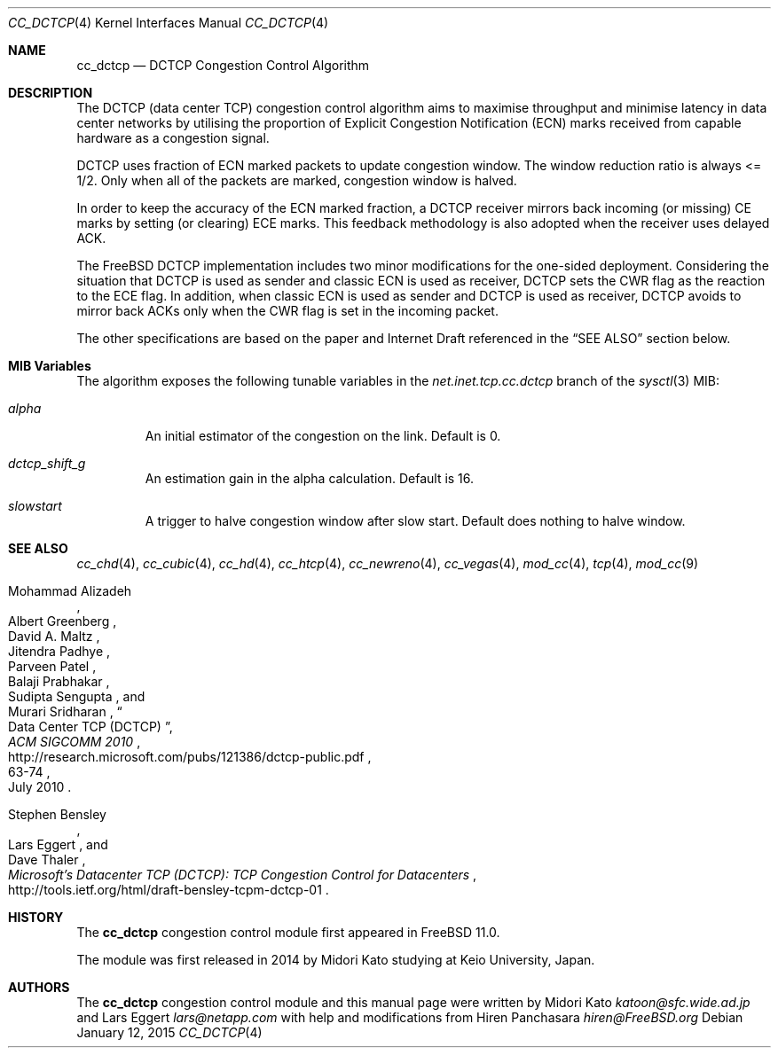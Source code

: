 .\"
.\" Copyright (c) 2014 Midori Kato <katoon@sfc.wide.ad.jp>
.\" Copyright (c) 2014 The FreeBSD Foundation
.\" All rights reserved.
.\"
.\" Portions of this documentation were written at Keio University, Japan.
.\"
.\" Redistribution and use in source and binary forms, with or without
.\" modification, are permitted provided that the following conditions
.\" are met:
.\" 1. Redistributions of source code must retain the above copyright
.\"    notice, this list of conditions and the following disclaimer.
.\" 2. Redistributions in binary form must reproduce the above copyright
.\"    notice, this list of conditions and the following disclaimer in the
.\"    documentation and/or other materials provided with the distribution.
.\"
.\" THIS SOFTWARE IS PROVIDED BY THE AUTHOR AND CONTRIBUTORS ``AS IS'' AND
.\" ANY EXPRESS OR IMPLIED WARRANTIES, INCLUDING, BUT NOT LIMITED TO, THE
.\" IMPLIED WARRANTIES OF MERCHANTABILITY AND FITNESS FOR A PARTICULAR PURPOSE
.\" ARE DISCLAIMED. IN NO EVENT SHALL THE AUTHOR OR CONTRIBUTORS BE LIABLE FOR
.\" ANY DIRECT, INDIRECT, INCIDENTAL, SPECIAL, EXEMPLARY, OR CONSEQUENTIAL
.\" DAMAGES (INCLUDING, BUT NOT LIMITED TO, PROCUREMENT OF SUBSTITUTE GOODS
.\" OR SERVICES; LOSS OF USE, DATA, OR PROFITS; OR BUSINESS INTERRUPTION)
.\" HOWEVER CAUSED AND ON ANY THEORY OF LIABILITY, WHETHER IN CONTRACT, STRICT
.\" LIABILITY, OR TORT (INCLUDING NEGLIGENCE OR OTHERWISE) ARISING IN ANY WAY
.\" OUT OF THE USE OF THIS SOFTWARE, EVEN IF ADVISED OF THE POSSIBILITY OF
.\" SUCH DAMAGE.
.\"
.\" $FreeBSD: head/share/man/man4/cc_dctcp.4 277063 2015-01-12 10:40:28Z brueffer $
.\"
.Dd January 12, 2015
.Dt CC_DCTCP 4
.Os
.Sh NAME
.Nm cc_dctcp
.Nd DCTCP Congestion Control Algorithm
.Sh DESCRIPTION
The DCTCP (data center TCP) congestion control algorithm aims to maximise
throughput and minimise latency in data center networks by utilising the
proportion of Explicit Congestion Notification (ECN) marks received from capable
hardware as a congestion signal.
.Pp
DCTCP uses fraction of ECN marked packets to update congestion window.
The window reduction ratio is always <= 1/2.
Only when all of the packets are
marked, congestion window is halved.
.Pp
In order to keep the accuracy of the ECN marked fraction, a DCTCP receiver
mirrors back incoming (or missing) CE marks by setting (or clearing) ECE marks.
This feedback methodology is also adopted when the receiver uses delayed ACK.
.Pp
The
.Fx
DCTCP implementation includes two minor modifications for the one-sided
deployment.
Considering the situation that DCTCP is used as sender and classic
ECN is used as receiver, DCTCP sets the CWR flag as the reaction to the ECE
flag.
In addition, when classic ECN is used as sender and DCTCP is used as
receiver, DCTCP avoids to mirror back ACKs only when the CWR flag is
set in the incoming packet.
.Pp
The other specifications are based on the paper and Internet Draft referenced
in the
.Sx SEE ALSO
section below.
.Sh MIB Variables
The algorithm exposes the following tunable variables in the
.Va net.inet.tcp.cc.dctcp
branch of the
.Xr sysctl 3
MIB:
.Bl -tag -width ".Va alpha"
.It Va alpha
An initial estimator of the congestion on the link.
Default is 0.
.It Va dctcp_shift_g
An estimation gain in the alpha calculation.
Default is 16.
.It Va slowstart
A trigger to halve congestion window after slow start.
Default does nothing to halve window.
.El
.Sh SEE ALSO
.Xr cc_chd 4 ,
.Xr cc_cubic 4 ,
.Xr cc_hd 4 ,
.Xr cc_htcp 4 ,
.Xr cc_newreno 4 ,
.Xr cc_vegas 4 ,
.Xr mod_cc 4 ,
.Xr tcp 4 ,
.Xr mod_cc 9
.Rs
.%A "Mohammad Alizadeh"
.%A "Albert Greenberg"
.%A "David A. Maltz"
.%A "Jitendra Padhye"
.%A "Parveen Patel"
.%A "Balaji Prabhakar"
.%A "Sudipta Sengupta"
.%A "Murari Sridharan"
.%T "Data Center TCP (DCTCP)"
.%U "http://research.microsoft.com/pubs/121386/dctcp-public.pdf"
.%J "ACM SIGCOMM 2010"
.%D "July 2010"
.%P "63-74"
.Re
.Rs
.%A "Stephen Bensley"
.%A "Lars Eggert"
.%A "Dave Thaler"
.%T "Microsoft's Datacenter TCP (DCTCP): TCP Congestion Control for Datacenters"
.%U "http://tools.ietf.org/html/draft-bensley-tcpm-dctcp-01"
.Re
.Sh HISTORY
The
.Nm
congestion control module first appeared in
.Fx 11.0 .
.Pp
The module was first released in 2014 by Midori Kato studying at Keio
University, Japan.
.Sh AUTHORS
.An -nosplit
The
.Nm
congestion control module and this manual page were written by
.An Midori Kato Mt katoon@sfc.wide.ad.jp
and
.An Lars Eggert Mt lars@netapp.com
with help and modifications from
.An Hiren Panchasara Mt hiren@FreeBSD.org

